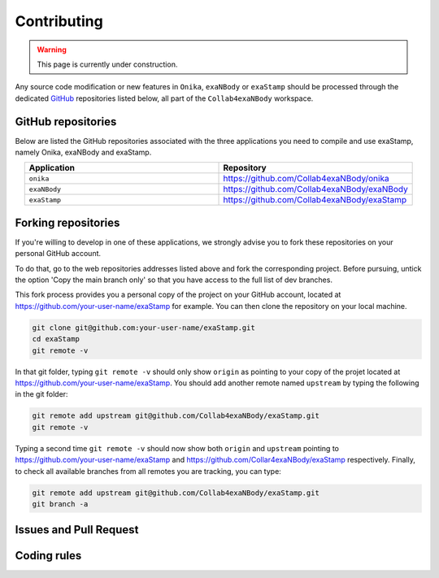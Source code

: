 Contributing
============

.. warning::
   
   This page is currently under construction.

Any source code modification or new features in ``Onika``, ``exaNBody`` or ``exaStamp`` should be processed through the dedicated `GitHub <https://github.com/Collab4exaNBody>`_ repositories listed below, all part of the ``Collab4exaNBody`` workspace.

GitHub repositories
*******************

Below are listed the GitHub repositories associated with the three applications you need to compile and use exaStamp, namely Onika, exaNBody and exaStamp. 

.. list-table:: 
   :widths: 40 40
   :header-rows: 1
   :align: center

   * - Application
     - Repository
   * - ``onika``
     - https://github.com/Collab4exaNBody/onika
   * - ``exaNBody``
     - https://github.com/Collab4exaNBody/exaNBody
   * - ``exaStamp``
     - https://github.com/Collab4exaNBody/exaStamp

Forking repositories
********************
      
If you're willing to develop in one of these applications, we strongly advise you to fork these repositories on your personal GitHub account.

To do that, go to the web repositories addresses listed above and fork the corresponding project. Before pursuing, untick the option 'Copy the main branch only' so that you have access to the full list of dev branches.

This fork process provides you a personal copy of the project on your GitHub account, located at https://github.com/your-user-name/exaStamp for example. You can then clone the repository on your local machine.

.. code-block:: bash

   git clone git@github.com:your-user-name/exaStamp.git
   cd exaStamp
   git remote -v
   
In that git folder, typing ``git remote -v`` should only show ``origin`` as pointing to your copy of the projet located at https://github.com/your-user-name/exaStamp. You should add another remote named ``upstream`` by typing the following in the git folder:

.. code-block:: bash

   git remote add upstream git@github.com/Collab4exaNBody/exaStamp.git
   git remote -v

Typing a second time ``git remote -v`` should now show both ``origin`` and ``upstream`` pointing to https://github.com/your-user-name/exaStamp and https://github.com/Collar4exaNBody/exaStamp respectively. Finally, to check all available branches from all remotes you are tracking, you can type:

.. code-block:: bash

   git remote add upstream git@github.com/Collab4exaNBody/exaStamp.git
   git branch -a

Issues and Pull Request
***********************

Coding rules
************
